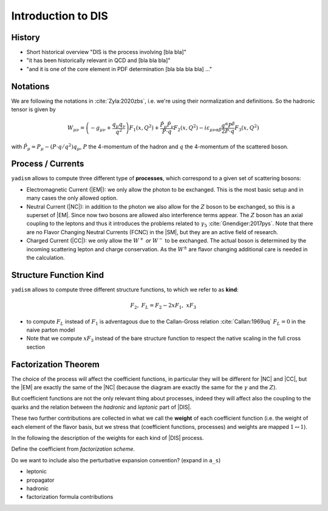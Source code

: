 Introduction to DIS
===================

History
-------

- Short historical overview "DIS is the process involving [bla bla]"
- "it has been historically relevant in QCD and [bla bla bla]"
- "and it is one of the core element in PDF determination [bla bla bla bla] ..."

Notations
---------

We are following the notations in :cite:`Zyla:2020zbs`, i.e. we're using their
normalization and definitions. So the hadronic tensor is given by

.. math ::
    W_{\mu\nu} = \left(-g_{\mu\nu} + \frac{q_\mu q_\nu}{q^2}\right) F_1(x,Q^2)
                + \frac{\hat P_\mu \hat P_\nu}{P \cdot q} F_2(x,Q^2)
                - i \varepsilon_{\mu\nu\alpha\beta} \frac{q^\alpha P^\beta}{2 P\cdot q} F_3(x,Q^2)

with :math:`\hat P_\mu = P_\mu - (P\cdot q / q^2) q_\mu`, :math:`P` the 4-momentum
of the hadron and :math:`q` the 4-momentum of the scattered boson.

Process / Currents
------------------

``yadism`` allows to compute three different type of **processes**, which correspond to a
given set of scattering bosons:

- Electromagnetic Current (|EM|): we only allow the photon to be exchanged. This is the
  most basic setup and in many cases the only allowed option.
- Neutral Current (|NC|): in addition to the photon we also allow for the :math:`Z`
  boson to be exchanged, so this is a superset of |EM|.
  Since now two bosons are allowed also interference terms appear.
  The :math:`Z` boson has an axial coupling to the leptons and thus it introduces the problems
  related to :math:`\gamma_5` :cite:`Gnendiger:2017pys`.
  Note that there are no Flavor Changing Neutral Currents (FCNC) in the |SM|, but they are an
  active field of research.
- Charged Current (|CC|): we only allow the :math:`W^+` *or* :math:`W^-` to be exchanged.
  The actual boson is determined by the incoming scattering lepton and charge conservation.
  As the :math:`W^\pm` are flavor changing additional care is needed in the calculation.

Structure Function Kind
-----------------------

``yadism`` allows to compute three different structure functions, to which we refer to as **kind**:

.. math ::
  F_2,~ F_L = F_2 - 2xF_1,~ xF_3

- to compute :math:`F_L` instead of :math:`F_1` is adventagous due to the Callan-Gross relation
  :cite:`Callan:1969uq` :math:`F_L=0` in the naive parton model
- Note that we compute :math:`xF_3` instead of the bare structure function to respect the native
  scaling in the full cross section


Factorization Theorem
---------------------

The choice of the process will affect the coefficient functions, in particular
they will be different for |NC| and |CC|, but the |EM| are exactly the same of
the |NC| (because the diagram are exactly the same for the :math:`\gamma` and
the :math:`Z`).

But coefficient functions are not the only relevant thing about processes,
indeed they will affect also the coupling to the quarks and the relation
between the *hadronic* and *leptonic* part of |DIS|.

.. todo::

   Here a picture made with Inkscape of DIS diagram to make it clear what is
   the hadronic part, what the leptonic and where the coupling are coming into
   the game.

These two further contributions are collected in what we call the **weight**
of each coefficient function (i.e. the weight of each element of the flavor
basis, but we stress that (coefficient functions, processes) and weights are
mapped :math:`1 \leftrightarrow 1`).

In the following the description of the weights for each kind of |DIS| process.

Define the coefficient from *factorization scheme*.

Do we want to include also the perturbative expansion convention? (expand in
``a_s``)

- leptonic
- propagator
- hadronic
- factorization formula contributions
